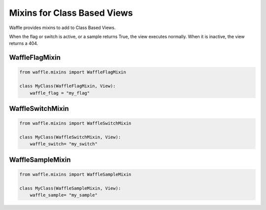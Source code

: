 .. _usage-mixins:

============================
Mixins for Class Based Views
============================

Waffle provides mixins to add to Class Based Views.

When the flag or switch is active, or a sample returns True, the view executes normally.
When it is inactive, the view returns a 404.

WaffleFlagMixin
===============

.. code-block:: python

    from waffle.mixins import WaffleFlagMixin

    class MyClass(WaffleFlagMixin, View):
        waffle_flag = "my_flag"


WaffleSwitchMixin
=================

.. code-block:: python

    from waffle.mixins import WaffleSwitchMixin

    class MyClass(WaffleSwitchMixin, View):
        waffle_switch= "my_switch"


WaffleSampleMixin
=================

.. code-block:: python

    from waffle.mixins import WaffleSampleMixin

    class MyClass(WaffleSampleMixin, View):
        waffle_sample= "my_sample"